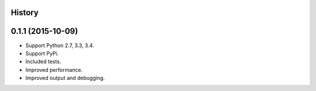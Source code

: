.. :changelog:

History
-------

0.1.1 (2015-10-09)
---------------------

* Support Python 2.7, 3.3, 3.4.
* Support PyPi.
* Included tests.
* Improved performance.
* Improved output and debugging.

